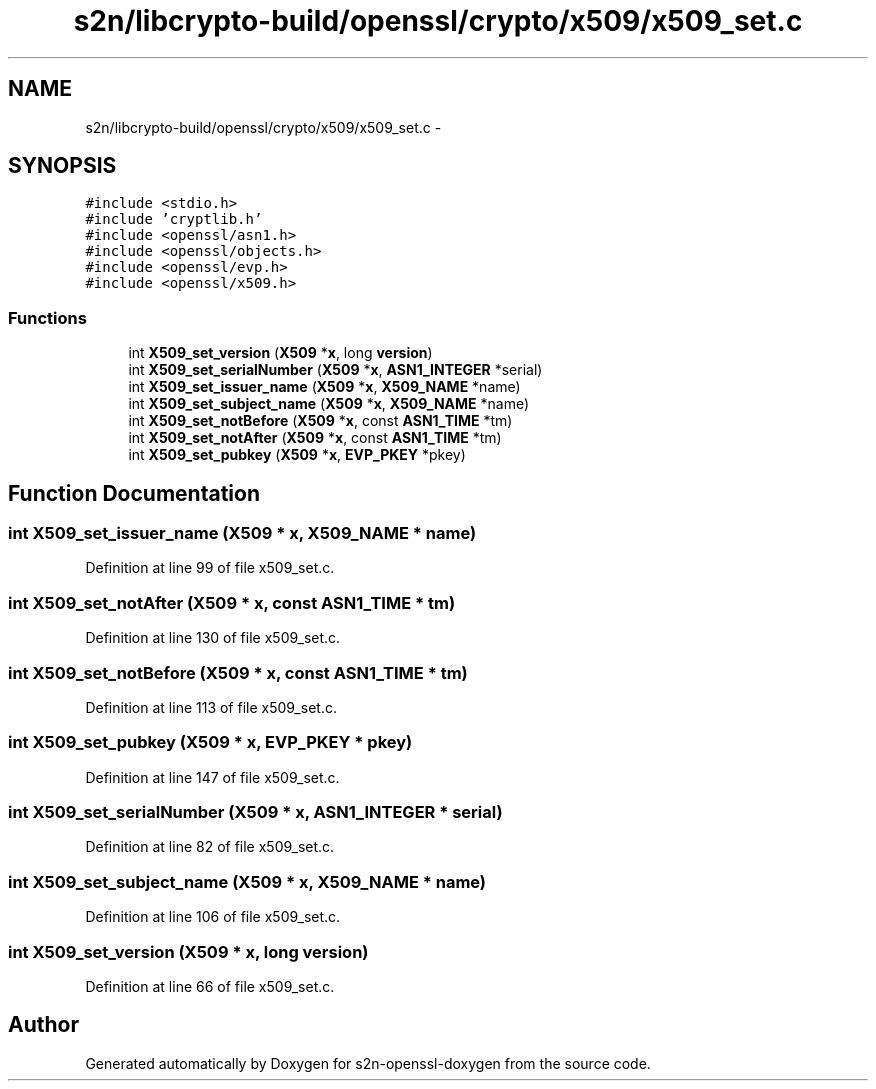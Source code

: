 .TH "s2n/libcrypto-build/openssl/crypto/x509/x509_set.c" 3 "Thu Jun 30 2016" "s2n-openssl-doxygen" \" -*- nroff -*-
.ad l
.nh
.SH NAME
s2n/libcrypto-build/openssl/crypto/x509/x509_set.c \- 
.SH SYNOPSIS
.br
.PP
\fC#include <stdio\&.h>\fP
.br
\fC#include 'cryptlib\&.h'\fP
.br
\fC#include <openssl/asn1\&.h>\fP
.br
\fC#include <openssl/objects\&.h>\fP
.br
\fC#include <openssl/evp\&.h>\fP
.br
\fC#include <openssl/x509\&.h>\fP
.br

.SS "Functions"

.in +1c
.ti -1c
.RI "int \fBX509_set_version\fP (\fBX509\fP *\fBx\fP, long \fBversion\fP)"
.br
.ti -1c
.RI "int \fBX509_set_serialNumber\fP (\fBX509\fP *\fBx\fP, \fBASN1_INTEGER\fP *serial)"
.br
.ti -1c
.RI "int \fBX509_set_issuer_name\fP (\fBX509\fP *\fBx\fP, \fBX509_NAME\fP *name)"
.br
.ti -1c
.RI "int \fBX509_set_subject_name\fP (\fBX509\fP *\fBx\fP, \fBX509_NAME\fP *name)"
.br
.ti -1c
.RI "int \fBX509_set_notBefore\fP (\fBX509\fP *\fBx\fP, const \fBASN1_TIME\fP *tm)"
.br
.ti -1c
.RI "int \fBX509_set_notAfter\fP (\fBX509\fP *\fBx\fP, const \fBASN1_TIME\fP *tm)"
.br
.ti -1c
.RI "int \fBX509_set_pubkey\fP (\fBX509\fP *\fBx\fP, \fBEVP_PKEY\fP *pkey)"
.br
.in -1c
.SH "Function Documentation"
.PP 
.SS "int X509_set_issuer_name (\fBX509\fP * x, \fBX509_NAME\fP * name)"

.PP
Definition at line 99 of file x509_set\&.c\&.
.SS "int X509_set_notAfter (\fBX509\fP * x, const \fBASN1_TIME\fP * tm)"

.PP
Definition at line 130 of file x509_set\&.c\&.
.SS "int X509_set_notBefore (\fBX509\fP * x, const \fBASN1_TIME\fP * tm)"

.PP
Definition at line 113 of file x509_set\&.c\&.
.SS "int X509_set_pubkey (\fBX509\fP * x, \fBEVP_PKEY\fP * pkey)"

.PP
Definition at line 147 of file x509_set\&.c\&.
.SS "int X509_set_serialNumber (\fBX509\fP * x, \fBASN1_INTEGER\fP * serial)"

.PP
Definition at line 82 of file x509_set\&.c\&.
.SS "int X509_set_subject_name (\fBX509\fP * x, \fBX509_NAME\fP * name)"

.PP
Definition at line 106 of file x509_set\&.c\&.
.SS "int X509_set_version (\fBX509\fP * x, long version)"

.PP
Definition at line 66 of file x509_set\&.c\&.
.SH "Author"
.PP 
Generated automatically by Doxygen for s2n-openssl-doxygen from the source code\&.
